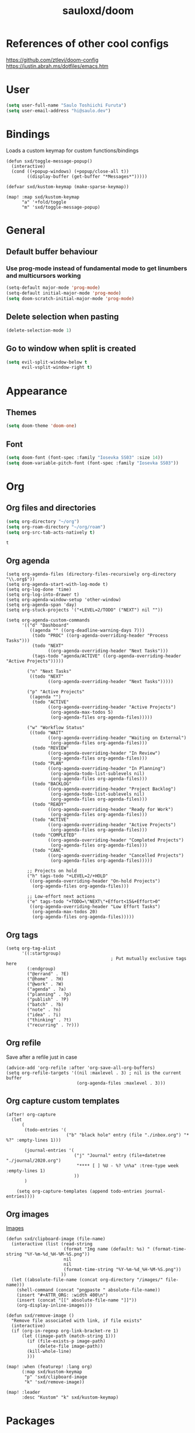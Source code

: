 #+TITLE: sauloxd/doom
#+STARTUP: content 

* References of other cool configs
https://github.com/ztlevi/doom-config
https://justin.abrah.ms/dotfiles/emacs.htm

* User
#+begin_src emacs-lisp
(setq user-full-name "Saulo Toshiichi Furuta")
(setq user-email-address "hi@saulo.dev")
#+end_src

#+RESULTS:
: hi@saulo.dev
* Bindings
Loads a custom keymap for custom functions/bindings
#+begin_src elisp
(defun sxd/toggle-message-popup()
  (interactive)
  (cond ((+popup-windows) (+popup/close-all t))
        ((display-buffer (get-buffer "*Messages*")))))

(defvar sxd/kustom-keymap (make-sparse-keymap))

(map! :map sxd/kustom-keymap
      "a" '+fold/toggle
      "m" 'sxd/toggle-message-popup)
#+end_src

#+RESULTS:

* General
** Default buffer behaviour
*** Use prog-mode instead of fundamental mode to get linumbers and multicursors working
#+BEGIN_SRC emacs-lisp
(setq-default major-mode 'prog-mode)
(setq-default initial-major-mode 'prog-mode)
(setq doom-scratch-initial-major-mode 'prog-mode)
#+END_SRC

#+RESULTS:
: prog-mode

** Delete selection when pasting
#+begin_src emacs-lisp
(delete-selection-mode 1)
#+end_src

#+RESULTS:
: t
** Go to window when split is created
#+begin_src emacs-lisp
(setq evil-split-window-below t
      evil-vsplit-window-right t)

#+end_src

#+RESULTS:
: t

* Appearance
** Themes
#+BEGIN_SRC emacs-lisp
(setq doom-theme 'doom-one)
#+END_SRC

#+RESULTS:
: doom-one

** Font
#+BEGIN_SRC emacs-lisp
(setq doom-font (font-spec :family "Iosevka SS03" :size 14))
(setq doom-variable-pitch-font (font-spec :family "Iosevka SS03"))
#+END_SRC

#+RESULTS:
: #<font-spec nil nil Iosevka\ SS03 nil nil nil nil nil nil nil nil nil nil>

* Org
** Org files and directories
#+name: org_variables
#+BEGIN_SRC emacs-lisp
(setq org-directory "~/org")
(setq org-roam-directory "~/org/roam")
(setq org-src-tab-acts-natively t)
#+END_SRC

#+RESULTS: org_variables
: t

** Org agenda

#+begin_src elisp
(setq org-agenda-files (directory-files-recursively org-directory "\\.org$"))
(setq org-agenda-start-with-log-mode t)
(setq org-log-done 'time)
(setq org-log-into-drawer t)
(setq org-agenda-window-setup 'other-window)
(setq org-agenda-span 'day)
(setq org-stuck-projects '("+LEVEL=2/TODO" ("NEXT") nil ""))

(setq org-agenda-custom-commands
      '(("d" "Dashboard"
         ((agenda "" ((org-deadline-warning-days 7)))
          (todo "PROC" ((org-agenda-overriding-header "Process Tasks")))
          (todo "NEXT"
                ((org-agenda-overriding-header "Next Tasks")))
          (tags-todo "agenda/ACTIVE" ((org-agenda-overriding-header "Active Projects")))))

        ("n" "Next Tasks"
         ((todo "NEXT"
                ((org-agenda-overriding-header "Next Tasks")))))

        ("p" "Active Projects"
         ((agenda "")
          (todo "ACTIVE"
                ((org-agenda-overriding-header "Active Projects")
                 (org-agenda-max-todos 5)
                 (org-agenda-files org-agenda-files)))))

        ("w" "Workflow Status"
         ((todo "WAIT"
                ((org-agenda-overriding-header "Waiting on External")
                 (org-agenda-files org-agenda-files)))
          (todo "REVIEW"
                ((org-agenda-overriding-header "In Review")
                 (org-agenda-files org-agenda-files)))
          (todo "PLAN"
                ((org-agenda-overriding-header "In Planning")
                 (org-agenda-todo-list-sublevels nil)
                 (org-agenda-files org-agenda-files)))
          (todo "BACKLOG"
                ((org-agenda-overriding-header "Project Backlog")
                 (org-agenda-todo-list-sublevels nil)
                 (org-agenda-files org-agenda-files)))
          (todo "READY"
                ((org-agenda-overriding-header "Ready for Work")
                 (org-agenda-files org-agenda-files)))
          (todo "ACTIVE"
                ((org-agenda-overriding-header "Active Projects")
                 (org-agenda-files org-agenda-files)))
          (todo "COMPLETED"
                ((org-agenda-overriding-header "Completed Projects")
                 (org-agenda-files org-agenda-files)))
          (todo "CANC"
                ((org-agenda-overriding-header "Cancelled Projects")
                 (org-agenda-files org-agenda-files)))))

        ;; Projects on hold
        ("h" tags-todo "+LEVEL=2/+HOLD"
         ((org-agenda-overriding-header "On-hold Projects")
          (org-agenda-files org-agenda-files)))

        ;; Low-effort next actions
        ("e" tags-todo "+TODO=\"NEXT\"+Effort<15&+Effort>0"
         ((org-agenda-overriding-header "Low Effort Tasks")
          (org-agenda-max-todos 20)
          (org-agenda-files org-agenda-files)))))
#+end_src

** Org tags
#+begin_src elisp
(setq org-tag-alist
      '((:startgroup)
                                        ; Put mutually exclusive tags here
        (:endgroup)
        ("@errand" . ?E)
        ("@home" . ?H)
        ("@work" . ?W)
        ("agenda" . ?a)
        ("planning" . ?p)
        ("publish" . ?P)
        ("batch" . ?b)
        ("note" . ?n)
        ("idea" . ?i)
        ("thinking" . ?t)
        ("recurring" . ?r)))
#+end_src

#+RESULTS:
: ((:startgroup) (:endgroup) (@errand . 69) (@home . 72) (@work . 87) (agenda . 97) (planning . 112) (publish . 80) (batch . 98) (note . 110) (idea . 105) (thinking . 116) (recurring . 114))

** Org refile
Save after a refile just in case
#+begin_src elisp
(advice-add 'org-refile :after 'org-save-all-org-buffers)
(setq org-refile-targets '((nil :maxlevel . 3) ; nil is the current buffer
                           (org-agenda-files :maxlevel . 3)))
#+end_src

#+RESULTS:
: ((nil :maxlevel . 3) (org-agenda-files :maxlevel . 3))

** Org capture custom templates
#+begin_src elisp
(after! org-capture
  (let
      (
       (todo-entries '(
                       ("b" "black hole" entry (file "./inbox.org") "* %?" :empty-lines 1)))

       (journal-entries '(
                          ("j" "Journal" entry (file+datetree "./journal/2020.org")
                           "**** [ ] %U - %? \n%a" :tree-type week :empty-lines 1)
                          ))
       )

    (setq org-capture-templates (append todo-entries journal-entries))))
#+end_src

#+RESULTS:
| l  | Learning |       |                                        |           |
| lr | Ruby     | entry | (file+headline ./learn/ruby.org Inbox) | * Ruby %U |

** Org images
[[file:../org/roam/20201110222725-images.org][Images]]
#+begin_src elisp
(defun sxd/clipboard-image (file-name)
  (interactive (list (read-string
                      (format "Img name (default: %s) " (format-time-string "%Y-%m-%d_%H-%M-%S.png"))
                      nil
                      nil
                      (format-time-string "%Y-%m-%d_%H-%M-%S.png"))
                     ))
  (let ((absolute-file-name (concat org-directory "/images/" file-name)))
    (shell-command (concat "pngpaste " absolute-file-name))
    (insert "#+ATTR_ORG: :width 400\n")
    (insert (concat "[[" absolute-file-name "]]"))
    (org-display-inline-images)))

(defun sxd/remove-image ()
  "Remove file associated with link, if file exists"
  (interactive)
  (if (org-in-regexp org-link-bracket-re 1)
      (let ((image-path (match-string 1)))
        (if (file-exists-p image-path)
            (delete-file image-path))
        (kill-whole-line)
        )))

(map! :when (featurep! :lang org)
      (:map sxd/kustom-keymap
       "p" 'sxd/clipboard-image
       "k" 'sxd/remove-image))

(map! :leader
      :desc "Kustom" "k" sxd/kustom-keymap)
#+end_src

#+RESULTS:
: (keymap (112 . sxd/clipboard-image) (109 . sxd/toggle-message-popup) (97 . +fold/toggle))

* Packages

** Deft
Quickly navigate in notes
#+BEGIN_SRC emacs-lisp
(setq deft-directory "~/org"
      deft-recursive t
      deft-use-filter-string-for-filename t)
#+END_SRC

** Evil
#+BEGIN_SRC emacs-lisp
;; backspace deletes tabs
(setq backward-delete-char-untabify-method 'hungry)
(setq custom-tab-width 2)
;; >>
;; moves to set tab width value
(setq-default evil-shift-width custom-tab-width)
(setq-default evil-shift-round custom-tab-width)
(setq-default tab-width 2 standard-indent 2)

(after! evil
  (map! :n "j" #'evil-next-visual-line
        :n "k" #'evil-previous-visual-line
        ))

;; _ as part of word_
(add-hook 'after-change-major-mode-hook
          (lambda ()
            (modify-syntax-entry ?_ "w")))
#+END_SRC

*** Multiple cursors/editing
There are 2 packages:
- Simple multiedit. Select word -> R -> C(hange)/D(elete)/A(start insert mode end region)/I...etc -> write
- Advanced mutliple cursor
  C-v -> gzz -> has editing power with vim motions
  Select word -> gzm

** Company
#+BEGIN_SRC emacs-lisp
(setq company-idle-delay 0.3
      company-minimum-prefix-length 3
      company-tooltip-limit 10)

(after! robe
  (set-company-backend! 'ruby-mode '(company-dabbrev company-robe)))

(after! org
  (set-company-backend! 'org-mode '(company-org-roam company-capf company-dabbrev company-yasnippet company-ispell)))
#+END_SRC

** lang
#+begin_src emacs-lisp
  ;; (setq-hook! 'ruby-mode-hook +format-with-lsp nil)

#+end_src

** Flycheck
*** only check syntax on save
#+BEGIN_SRC emacs-lisp
(after! flycheck
  (setq flycheck-check-syntax-automatically '(mode-enabled save))
  (setq-default flycheck-disabled-checkers '(ruby-reek))
  (setq flycheck-disabled-checkers '(ruby-reek)))
#+END_SRC

** Magit
#+BEGIN_SRC emacs-lisp
(after! magit
  (setq git-commit-summary-max-length 300))
#+END_SRC

#+RESULTS:
: 300

** Which-key
#+begin_src emacs-lisp
(setq which-key-idle-delay 0.5)
#+end_src

#+RESULTS:
: 0.5

** neotree
#+begin_src elisp
(defun sxd/split-v-and-window-resize(&rest args)
  (apply 'neo-open-file-vertical-split args)
  (balance-windows))

(after! neotree
  (map! :map neotree-mode-map
        :m "h"   #'+neotree/collapse-or-up
        :m "l"   #'+neotree/expand-or-open
        :n "J"   #'neotree-select-next-sibling-node
        :n "K"   #'neotree-select-previous-sibling-node
        :n "H"   #'neotree-select-up-node
        :n "L"   #'neotree-select-down-node
        :n "v"   (neotree-make-executor :file-fn 'sxd/split-v-and-window-resize)))
#+end_src

#+RESULTS:

* TEMP FIXES
*** MacOS flickering
#+BEGIN_SRC emacs-lisp
(add-to-list 'default-frame-alist '(inhibit-double-buffering . t))
#+END_SRC

#+RESULTS:
: ((inhibit-double-buffering . t) (right-divider-width . 1) (bottom-divider-width . 1) (vertical-scroll-bars) (tool-bar-lines . 0) (menu-bar-lines . 0) (left-fringe . 4) (right-fringe . 4))
